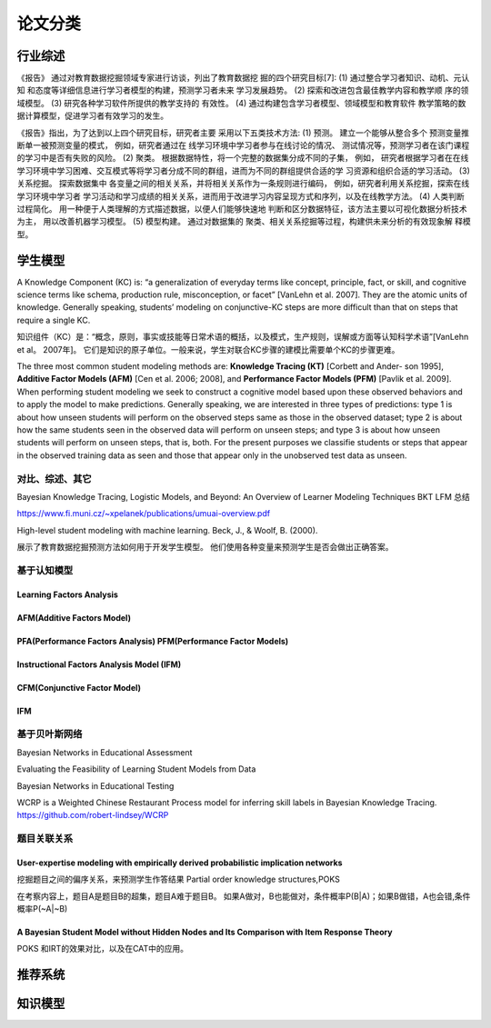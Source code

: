 ==================================================================================
论文分类
==================================================================================



行业综述
==================================================================================

《报告》 通过对教育数据挖掘领域专家进行访谈，列出了教育数据挖 掘的四个研究目标[7]:
(1) 通过整合学习者知识、动机、元认知 和态度等详细信息进行学习者模型的构建，预测学习者未来 学习发展趋势。
(2) 探索和改进包含最佳教学内容和教学顺 序的领域模型。
(3) 研究各种学习软件所提供的教学支持的 有效性。
(4) 通过构建包含学习者模型、领域模型和教育软件 教学策略的数据计算模型，促进学习者有效学习的发生。


《报告》指出，为了达到以上四个研究目标，研究者主要 采用以下五类技术方法:
(1) 预测。 建立一个能够从整合多个 预测变量推断单一被预测变量的模式，
例如，研究者通过在 线学习环境中学习者参与在线讨论的情况、 测试情况等，预测学习者在该门课程的学习中是否有失败的风险。
(2) 聚类。 根据数据特性，将一个完整的数据集分成不同的子集，
例如， 研究者根据学习者在在线学习环境中学习困难、交互模式等将学习者分成不同的群组，进而为不同的群组提供合适的学 习资源和组织合适的学习活动。
(3) 关系挖掘。 探索数据集中 各变量之间的相关关系，并将相关关系作为一条规则进行编码，
例如，研究者利用关系挖掘，探索在线学习环境中学习者 学习活动和学习成绩的相关关系，进而用于改进学习内容呈现方式和序列，以及在线教学方法。
(4) 人类判断过程简化。 用一种便于人类理解的方式描述数据，以便人们能够快速地 判断和区分数据特征，该方法主要以可视化数据分析技术为主，
用以改善机器学习模型。
(5) 模型构建。 通过对数据集的 聚类、相关关系挖掘等过程，构建供未来分析的有效现象解 释模型。

学生模型
==================================================================================


A Knowledge Component (KC) is: “a generalization of everyday terms like concept, principle, fact, or skill,
and cognitive science terms like schema, production rule, misconception, or facet” [VanLehn et al. 2007].
They are the atomic units of knowledge.
Generally speaking, students’ modeling on conjunctive-KC steps are more difficult than that on steps that require a single KC.


知识组件（KC）是：“概念，原则，事实或技能等日常术语的概括，以及模式，生产规则，误解或方面等认知科学术语”[VanLehn et al。 2007年]。
它们是知识的原子单位。一般来说，学生对联合KC步骤的建模比需要单个KC的步骤更难。


The three most common student modeling methods are: **Knowledge Tracing (KT)** [Corbett and Ander- son 1995],
**Additive Factor Models (AFM)** [Cen et al. 2006; 2008], and **Performance Factor Models (PFM)** [Pavlik et al. 2009].
When performing student modeling we seek to construct a cognitive model based upon these observed behaviors and to apply
the model to make predictions. Generally speaking, we are interested in three types of predictions:
type 1 is about how unseen students will perform on the observed steps same as those in the observed dataset;
type 2 is about how the same students seen in the observed data will perform on unseen steps;
and type 3 is about how unseen students will perform on unseen steps, that is, both.
For the present purposes we classifie students or steps that appear in the observed training data
as seen and those that appear only in the unobserved test data as unseen.


对比、综述、其它
^^^^^^^^^^^^^^^^^^^^^^^^^^^^^^^^^^^^^^^^^^^
Bayesian Knowledge Tracing, Logistic Models, and Beyond: An Overview of Learner Modeling Techniques
BKT LFM 总结

https://www.fi.muni.cz/~xpelanek/publications/umuai-overview.pdf


High-level student modeling with machine learning. Beck, J., & Woolf, B. (2000).

展示了教育数据挖掘预测方法如何用于开发学生模型。 他们使用各种变量来预测学生是否会做出正确答案。



基于认知模型
^^^^^^^^^^^^^^^^^^^^^^

Learning Factors Analysis
----------------------------------------------------------------------------------------


AFM(Additive Factors Model)
-------------------------------------------------------------------------------------

PFA(Performance Factors Analysis) PFM(Performance Factor Models)
-------------------------------------------------------------------------------------


Instructional Factors Analysis Model (IFM)
-------------------------------------------------------------------------------------


CFM(Conjunctive Factor Model)
-------------------------------------------------------------------------------------

IFM
-------------------------------------------------------------------------------------




基于贝叶斯网络
^^^^^^^^^^^^^^^^^^^^^^^^^^^^^^^^^^^^^^^^^^^
Bayesian Networks in Educational Assessment

Evaluating the Feasibility of Learning Student Models from Data

Bayesian Networks in Educational Testing


WCRP is a Weighted Chinese Restaurant Process model for inferring skill labels in Bayesian Knowledge Tracing.
https://github.com/robert-lindsey/WCRP



题目关联关系
^^^^^^^^^^^^^^^^^^^^^^^^^^^^^^^^^^^^^^^^^^^

User-expertise modeling with empirically derived probabilistic implication networks
----------------------------------------------------------------------------------------

挖掘题目之间的偏序关系，来预测学生作答结果 Partial order knowledge structures,POKS

在考察内容上，题目A是题目B的超集，题目A难于题目B。 如果A做对，B也能做对，条件概率P(B|A)；如果B做错，A也会错,条件概率P(~A|~B)


A Bayesian Student Model without Hidden Nodes and Its Comparison with Item Response Theory
----------------------------------------------------------------------------------------
POKS 和IRT的效果对比，以及在CAT中的应用。




推荐系统
==================================================================================



知识模型
==================================================================================


